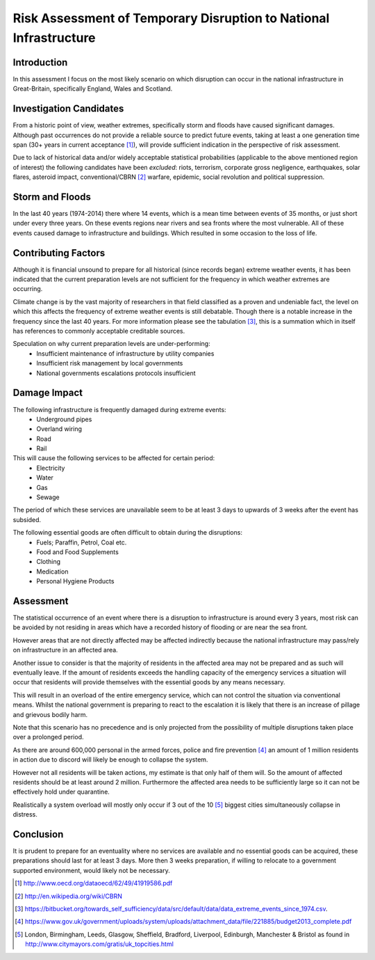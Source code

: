 ==================================================================
Risk Assessment of Temporary Disruption to National Infrastructure 
==================================================================

Introduction
------------
In this assessment I focus on the most likely scenario on which disruption can 
occur in the national infrastructure in Great-Britain, specifically England,
Wales and Scotland.

Investigation Candidates
------------------------
From a historic point of view, weather extremes, specifically storm and floods
have caused significant damages. Although past occurrences do not provide a
reliable source to predict future events, taking at least a one generation time 
span (30+ years in current acceptance [1]_), will provide sufficient indication
in the perspective of risk assessment.

Due to lack of historical data and/or widely acceptable statistical 
probabilities (applicable to the above mentioned region of interest) the 
following candidates have been *excluded*: riots, terrorism, corporate gross 
negligence, earthquakes, solar flares, asteroid impact, conventional/CBRN [2]_ 
warfare, epidemic, social revolution and political suppression.

Storm and Floods
----------------
In the last 40 years (1974-2014) there where 14 events, which is a mean time 
between events of 35 months, or just short under every three years. On these
events regions near rivers and sea fronts where the most vulnerable. All of 
these events caused damage to infrastructure and buildings. Which resulted in
some occasion to the loss of life.

Contributing Factors
--------------------
Although it is financial unsound to prepare for all historical (since records 
began) extreme weather events, it has been indicated that the current 
preparation levels are not sufficient for the frequency in which weather 
extremes are occurring.

Climate change is by the vast majority of researchers in that field classified
as a proven and undeniable fact, the level on which this affects the frequency 
of extreme weather events is still debatable. Though there is a notable increase
in the frequency since the last 40 years. For more information please see the 
tabulation [3]_, this is a summation which in itself has references to commonly
acceptable creditable sources.

Speculation on why current preparation levels are under-performing:
 - Insufficient maintenance of infrastructure by utility companies
 - Insufficient risk management by local governments
 - National governments escalations protocols insufficient

Damage Impact
-------------
The following infrastructure is frequently damaged during extreme events:
 - Underground pipes
 - Overland wiring
 - Road
 - Rail

This will cause the following services to be affected for certain period:
 - Electricity
 - Water
 - Gas
 - Sewage

The period of which these services are unavailable seem to be at least 3 days to
upwards of 3 weeks after the event has subsided.

The following essential goods are often difficult to obtain during the disruptions:
 - Fuels; Paraffin, Petrol, Coal etc.
 - Food and Food Supplements
 - Clothing
 - Medication
 - Personal Hygiene Products

Assessment
----------
The statistical occurrence of an event where there is a disruption to 
infrastructure is around every 3 years, most risk can be avoided by not residing
in areas which have a recorded history of flooding or are near the sea front.

However areas that are not directly affected may be affected indirectly because
the national infrastructure may pass/rely on infrastructure in an affected area.

Another issue to consider is that the majority of residents in the affected area
may not be prepared and as such will eventually leave. If the amount of 
residents exceeds the handling capacity of the emergency services a situation
will occur that residents will provide themselves with the essential goods by 
any means necessary. 

This will result in an overload of the entire emergency service, which can not 
control the situation via conventional means. Whilst the national government is
preparing to react to the escalation it is likely that there is an increase of 
pillage and grievous bodily harm.

Note that this scenario has no precedence and is only projected from the 
possibility of multiple disruptions taken place over a prolonged period.

As there are around 600,000 personal in the armed forces, police and fire 
prevention [4]_ an amount of 1 million residents in action due to discord will
likely be enough to collapse the system. 

However not all residents will be taken actions, my estimate is that only half 
of them will. So the amount of affected residents should be at least around 2 
million. Furthermore the affected area needs to be sufficiently large so it can
not be effectively hold under quarantine.

Realistically a system overload will mostly only occur if 3 out of the 10 [5]_
biggest cities simultaneously collapse in distress.

Conclusion
----------
It is prudent to prepare for an eventuality where no services are available and 
no essential goods can be acquired, these preparations should last for at least
3 days. More then 3 weeks preparation, if willing to relocate to a government
supported environment, would likely not be necessary. 


.. [1] http://www.oecd.org/dataoecd/62/49/41919586.pdf
.. [2] http://en.wikipedia.org/wiki/CBRN
.. [3] https://bitbucket.org/towards_self_sufficiency/data/src/default/data/data_extreme_events_since_1974.csv.
.. [4] https://www.gov.uk/government/uploads/system/uploads/attachment_data/file/221885/budget2013_complete.pdf
.. [5] London, Birmingham, Leeds, Glasgow, Sheffield, Bradford, Liverpool, Edinburgh, Manchester & Bristol as
       found in http://www.citymayors.com/gratis/uk_topcities.html